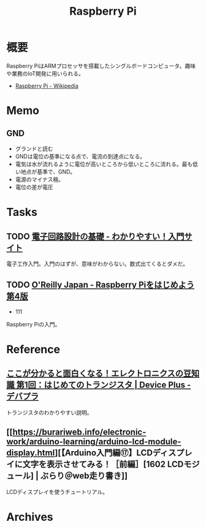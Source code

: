 :PROPERTIES:
:ID:       e467a776-320f-45e7-bb12-c973de004e9c
:END:
#+title: Raspberry Pi
* 概要
Raspberry PiはARMプロセッサを搭載したシングルボードコンピュータ。趣味や業務のIoT開発に用いられる。

- [[https://ja.wikipedia.org/wiki/Raspberry_Pi][Raspberry Pi - Wikipedia]]
* Memo
** GND
- グランドと読む
- GNDは電位の基準になる点で、電流の到達点になる。
- 電気は水が流れるように電位が高いところから低いところに流れる。最も低い地点が基準で、GND。
- 電源のマイナス極。
- 電位の差が電圧
* Tasks
** TODO [[https://www.kairo-nyumon.com/index.html][電子回路設計の基礎 - わかりやすい！入門サイト]]
:LOGBOOK:
CLOCK: [2022-10-21 Fri 12:53]--[2022-10-21 Fri 13:18] =>  0:25
:END:
電子工作入門。入門のはずが、意味がわからない。数式出てくるとダメだ。
** TODO [[https://www.oreilly.co.jp/books/9784873119991/][O'Reilly Japan - Raspberry Piをはじめよう 第4版]]
:LOGBOOK:
CLOCK: [2022-10-21 Fri 14:24]--[2022-10-21 Fri 14:49] =>  0:25
CLOCK: [2022-10-21 Fri 12:06]--[2022-10-21 Fri 12:31] =>  0:25
CLOCK: [2022-10-20 Thu 18:08]--[2022-10-20 Thu 18:33] =>  0:25
CLOCK: [2022-10-20 Thu 12:50]--[2022-10-20 Thu 13:15] =>  0:25
CLOCK: [2022-09-29 Thu 18:29]--[2022-09-29 Thu 18:54] =>  0:25
CLOCK: [2022-09-29 Thu 17:44]--[2022-09-29 Thu 18:09] =>  0:25
CLOCK: [2022-09-29 Thu 13:42]--[2022-09-29 Thu 14:07] =>  0:25
CLOCK: [2022-09-29 Thu 08:41]--[2022-09-29 Thu 09:06] =>  0:25
CLOCK: [2022-09-29 Thu 00:46]--[2022-09-29 Thu 01:11] =>  0:25
CLOCK: [2022-09-28 Wed 22:47]--[2022-09-28 Wed 23:12] =>  0:25
CLOCK: [2022-09-28 Wed 22:16]--[2022-09-28 Wed 22:41] =>  0:25
:END:

- 111

Raspberry Piの入門。
* Reference
** [[https://deviceplus.jp/mc-general/tidbits-of-electronics-01/][ここが分かると面白くなる！エレクトロニクスの豆知識 第1回：はじめてのトランジスタ | Device Plus - デバプラ]]
トランジスタのわかりやすい説明。
** [[https://burariweb.info/electronic-work/arduino-learning/arduino-lcd-module-display.html][【Arduino入門編⑰】LCDディスプレイに文字を表示させてみる！［前編］[1602 LCDモジュール] | ぶらり＠web走り書き]]
LCDディスプレイを使うチュートリアル。
* Archives
